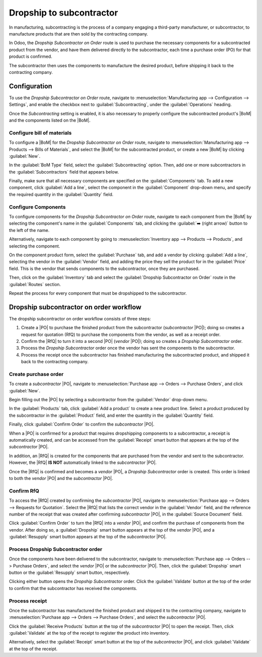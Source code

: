 =========================
Dropship to subcontractor
=========================

.. |PO| replace:: :abbr:`PO (Purchase Order)`
.. |POs| replace:: :abbr:`PO (Purchase Orders)`
.. |RfQ| replace:: :abbr:`RfQ (Request for Quotation)`
.. |BoM| replace:: :abbr:`BoM (Bill of Materials)`

In manufacturing, subcontracting is the process of a company engaging a third-party manufacturer, or
subcontractor, to manufacture products that are then sold by the contracting company.

In Odoo, the *Dropship Subcontractor on Order* route is used to purchase the necessary components
for a subcontracted product from the vendor, and have them delivered directly to the subcontractor,
each time a purchase order (PO) for that product is confirmed.

The subcontractor then uses the components to manufacture the desired product, before shipping it
back to the contracting company.

Configuration
=============

To use the *Dropship Subcontractor on Order* route, navigate to :menuselection:`Manufacturing app
--> Configuration --> Settings`, and enable the checkbox next to :guilabel:`Subcontracting`, under
the :guilabel:`Operations` heading.

Once the *Subcontracting* setting is enabled, it is also necessary to properly configure the
subcontracted product's |BoM| and the components listed on the |BoM|.

Configure bill of materials
---------------------------

To configure a |BoM| for the *Dropship Subcontractor on Order* route, navigate to
:menuselection:`Manufacturing app --> Products --> Bills of Materials`, and select the |BoM| for the
subcontracted product, or create a new |BoM| by clicking :guilabel:`New`.

.. seealso::

   For a full overview of |BoM| configuration, see the :doc:`Bill of materials
   <../basic_setup/bill_configuration>` documentation.

In the :guilabel:`BoM Type` field, select the :guilabel:`Subcontracting` option. Then, add one or
more subcontractors in the :guilabel:`Subcontractors` field that appears below.

.. image:: subcontracting_dropship/bom-type.png
   :align: center
   :alt: The "BoM Type" field on a BoM, configured to manufacture the product using subcontracting.

Finally, make sure that all necessary components are specified on the :guilabel:`Components` tab. To
add a new component, click :guilabel:`Add a line`, select the component in the :guilabel:`Component`
drop-down menu, and specify the required quantity in the :guilabel:`Quantity` field.

Configure Components
--------------------

To configure components for the *Dropship Subcontractor on Order* route, navigate to each component
from the |BoM| by selecting the component's name in the :guilabel:`Components` tab, and clicking the
:guilabel:`➡️ (right arrow)` button to the left of the name.

Alternatively, navigate to each component by going to :menuselection:`Inventory app --> Products -->
Products`, and selecting the component.

On the component product form, select the :guilabel:`Purchase` tab, and add a vendor by clicking
:guilabel:`Add a line`, selecting the vendor in the :guilabel:`Vendor` field, and adding the price
they sell the product for in the :guilabel:`Price` field. This is the vendor that sends components
to the subcontractor, once they are purchased.

Then, click on the :guilabel:`Inventory` tab and select the :guilabel:`Dropship Subcontractor on
Order` route in the :guilabel:`Routes` section.

Repeat the process for every component that must be dropshipped to the subcontractor.

Dropship subcontractor on order workflow
========================================

The dropship subcontractor on order workflow consists of three steps:

#. Create a |PO| to purchase the finished product from the subcontractor (*subcontractor* |PO|);
   doing so creates a request for quotation (RfQ) to purchase the components from the vendor, as
   well as a receipt order.
#. Confirm the |RfQ| to turn it into a second |PO| (*vendor* |PO|); doing so creates a *Dropship
   Subcontractor* order.
#. Process the *Dropship Subcontractor* order once the vendor has sent the components to the
   subcontractor.
#. Process the receipt once the subcontractor has finished manufacturing the subcontracted product,
   and shipped it back to the contracting company.

Create purchase order
---------------------

To create a *subcontractor* |PO|, navigate to :menuselection:`Purchase app --> Orders --> Purchase
Orders`, and click :guilabel:`New`.

Begin filling out the |PO| by selecting a subcontractor from the :guilabel:`Vendor` drop-down menu.

In the :guilabel:`Products` tab, click :guilabel:`Add a product` to create a new product line.
Select a product produced by the subcontractor in the :guilabel:`Product` field, and enter the
quantity in the :guilabel:`Quantity` field.

Finally, click :guilabel:`Confirm Order` to confirm the *subcontractor* |PO|.

When a |PO| is confirmed for a product that requires dropshipping components to a subcontractor, a
receipt is automatically created, and can be accessed from the :guilabel:`Receipt` smart button that
appears at the top of the *subcontractor* |PO|.

In addition, an |RfQ| is created for the components that are purchased from the vendor and sent to
the subcontractor. However, the |RfQ| **IS NOT** automatically linked to the *subcontractor* |PO|.

Once the |RfQ| is confirmed and becomes a *vendor* |PO|, a *Dropship Subcontractor* order is
created. This order is linked to both the *vendor* |PO| and the *subcontractor* |PO|.

Confirm RfQ
-----------

To access the |RfQ| created by confirming the *subcontractor* |PO|, navigate to
:menuselection:`Purchase app --> Orders --> Requests for Quotation`. Select the |RfQ| that lists the
correct vendor in the :guilabel:`Vendor` field, and the reference number of the receipt that was
created after confirming *subcontractor* |PO|, in the :guilabel:`Source Document` field.

Click :guilabel:`Confirm Order` to turn the |RfQ| into a *vendor* |PO|, and confirm the purchase of
components from the vendor. After doing so, a :guilabel:`Dropship` smart button appears at the top
of the *vendor* |PO|, and a :guilabel:`Resupply` smart button appears at the top of the
*subcontractor* |PO|.

Process Dropship Subcontractor order
------------------------------------

Once the components have been delivered to the subcontractor, navigate to :menuselection:`Purchase
app --> Orders --> Purchase Orders`, and select the *vendor* |PO| or the *subcontractor* |PO|. Then,
click the :guilabel:`Dropship` smart button or the :guilabel:`Resupply` smart button, respectively.

Clicking either button opens the *Dropship Subcontractor* order. Click the :guilabel:`Validate`
button at the top of the order to confirm that the subcontractor has received the components.

Process receipt
---------------

Once the subcontractor has manufactured the finished product and shipped it to the contracting
company, navigate to :menuselection:`Purchase app --> Orders --> Purchase Orders`, and select the
*subcontractor* |PO|.

Click the :guilabel:`Receive Products` button at the top of the *subcontractor* |PO| to open the
receipt. Then, click :guilabel:`Validate` at the top of the receipt to register the product into
inventory.

Alternatively, select the :guilabel:`Receipt` smart button at the top of the *subcontractor* |PO|,
and click :guilabel:`Validate` at the top of the receipt.
